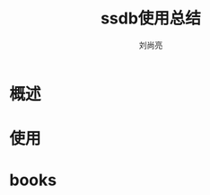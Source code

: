 # -*- coding:utf-8; -*-
#+title:ssdb使用总结
#+author: 刘尚亮
#+email: phenix3443@gmail.com
#+startup:overview

* 概述
* 使用
* books
